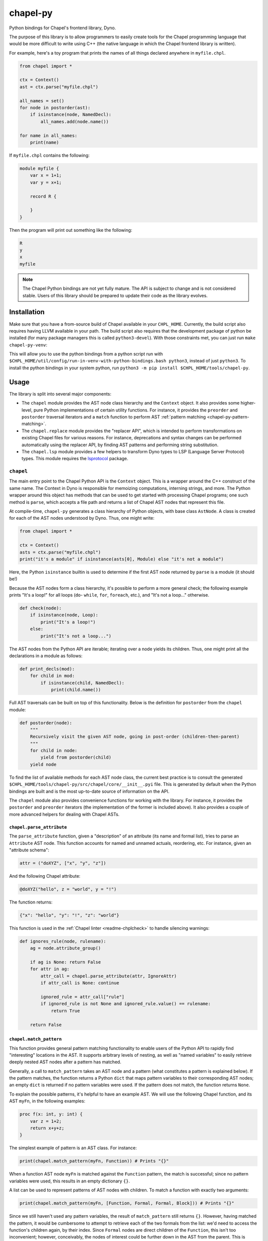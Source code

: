 .. _readme-chapel-py:

chapel-py
=========

Python bindings for Chapel's frontend library, Dyno.

The purpose of this library is to allow programmers to easily create tools
for the Chapel programming language that would be more difficult to write
using C++ (the native language in which the Chapel frontend library is written).

For example, here's a toy program that prints the names of all things declared
anywhere in ``myfile.chpl``.

.. code-block:: python

   from chapel import *

   ctx = Context()
   ast = ctx.parse("myfile.chpl")

   all_names = set()
   for node in postorder(ast):
       if isinstance(node, NamedDecl):
           all_names.add(node.name())

   for name in all_names:
       print(name)


If ``myfile.chpl`` contains the following:

.. code-block:: chapel

   module myfile {
       var x = 1+1;
       var y = x+1;

       record R {
 
       }
   }


Then the program will print out something like the following:

.. code-block::

   R
   y
   x
   myfile


.. note::

  The Chapel Python bindings are not yet fully mature. The API is subject to
  change and is not considered stable. Users of this library should be prepared
  to update their code as the library evolves.


.. _chapel-py-installation:

Installation
------------

Make sure that you have a from-source build of Chapel available in your
``CHPL_HOME``. Currently, the build script also requires having LLVM available
in your path. The build script also requires that the development package of
python be installed (for many package managers this is called
``python3-devel``). With those constraints met, you can just run ``make
chapel-py-venv``:

This will allow you to use the python bindings from a python script run with
``$CHPL_HOME/util/config/run-in-venv-with-python-bindings.bash python3``,
instead of just ``python3``. To install the python bindings in your system
python, run ``python3 -m pip install $CHPL_HOME/tools/chapel-py``.

Usage
-----

The library is split into several major components:

* The ``chapel`` module provides the AST node class hierarchy and the ``Context``
  object. It also provides some higher-level, pure Python implementations of
  certain utility functions. For instance, it provides the ``preorder`` and
  ``postorder`` traversal iterators and a ``match`` function to perform AST
  :ref:`pattern matching <chapel-py-pattern-matching>`.
* The ``chapel.replace`` module provides the "replacer API", which is intended
  to perform transformations on existing Chapel files for various reasons. For
  instance, deprecations and syntax changes can be performed automatically using
  the replacer API, by finding AST patterns and performing string substitution.
* The ``chapel.lsp`` module provides a few helpers to transform Dyno types to
  LSP (Language Server Protocol) types. This module requires the `lsprotocol
  <https://pypi.org/project/lsprotocol/>`_ package.

``chapel``
~~~~~~~~~~

The main entry point to the Chapel Python API is the ``Context`` object. This
is a wrapper around the C++ construct of the same name. The Context in Dyno
is responsible for memoizing computations, interning strings, and more. The
Python wrapper around this object has methods that can be used to get started
with processing Chapel programs; one such method is ``parse``, which accepts
a file path and returns a list of Chapel AST nodes that represent this file.

At compile-time, ``chapel-py`` generates a class hierarchy of Python objects,
with base class ``AstNode``. A class is created for each of the AST nodes understood
by Dyno. Thus, one might write:

.. code-block:: python

   from chapel import *

   ctx = Context()
   asts = ctx.parse("myfile.chpl")
   print("it's a module" if isinstance(asts[0], Module) else "it's not a module")

Here, the Python ``isinstance`` builtin is used to determine if the first
AST node returned by ``parse`` is a module (it should be!)

Because the AST nodes form a class hierarchy, it's possible to perform a more
general check; the following example prints "It's a loop!" for all loops
(``do``- ``while``, ``for``, ``foreach``, etc.), and "It's not a loop..." otherwise.

.. code-block:: python

   def check(node):
       if isinstance(node, Loop):
           print("It's a loop!")
       else:
           print("It's not a loop...")

The AST nodes from the Python API are iterable; iterating over a node yields
its children. Thus, one might print all the declarations in a module as follows:

.. code-block:: python

   def print_decls(mod):
       for child in mod:
           if isinstance(child, NamedDecl):
               print(child.name())

Full AST traversals can be built on top of this functionality. Below
is the definition for ``postorder`` from the ``chapel`` module:

.. code-block:: python

   def postorder(node):
       """
       Recursively visit the given AST node, going in post-order (children-then-parent)
       """
       for child in node:
           yield from postorder(child)
       yield node

To find the list of available methods for each AST node class, the current best
practice is to consult the generated
``$CHPL_HOME/tools/chapel-py/src/chapel/core/__init__.pyi`` file. This is
generated by default when the Python bindings are built and is the most
up-to-date source of information on the API.


The ``chapel`` module also provides convenience functions for working with the library.
For instance, it provides the ``postorder`` and ``preorder`` iterators (the
implementation of the former is included above). It also provides a couple
of more advanced helpers for dealing with Chapel ASTs.

``chapel.parse_attribute``
^^^^^^^^^^^^^^^^^^^^^^^^^^

The ``parse_attribute`` function, given a "description" of an attribute (its
name and formal list), tries to parse an ``Attribute`` AST node. This function
accounts for named and unnamed actuals, reordering, etc. For instance, given
an "attribute schema":

.. code-block:: python

   attr = ("doXYZ", ["x", "y", "z"])


And the following Chapel attribute:

.. code-block:: chapel

   @doXYZ("hello", z = "world", y = "!")

The function returns:

.. code-block:: python

   {"x": "hello", "y": "!", "z": "world"}


This function is used in the :ref:`Chapel linter <readme-chplcheck>` to handle
silencing warnings:

.. code-block:: python

   def ignores_rule(node, rulename):
       ag = node.attribute_group()

       if ag is None: return False
       for attr in ag:
           attr_call = chapel.parse_attribute(attr, IgnoreAttr)
           if attr_call is None: continue

           ignored_rule = attr_call["rule"]
           if ignored_rule is not None and ignored_rule.value() == rulename:
               return True

       return False

.. _chapel-py-pattern-matching:

``chapel.match_pattern``
^^^^^^^^^^^^^^^^^^^^^^^^

This function provides general pattern matching functionality to enable users
of the Python API to rapidly find "interesting" locations in the AST. It
supports arbitrary levels of nesting, as well as "named variables" to easily
retrieve deeply nested AST nodes after a pattern has matched.

Generally, a call to ``match_pattern`` takes an AST node and a pattern (what
constitutes a pattern is explained below). If the pattern matches, the function
returns a Python ``dict`` that maps pattern variables to their corresponding
AST nodes; an empty ``dict`` is returned if no pattern variables were used. If
the pattern does not match, the function returns ``None``.

To explain the possible patterns, it's helpful to have an example AST.
We will use the following Chapel function, and its AST ``myFn``, in the following
examples:

.. code-block:: chapel

   proc f(x: int, y: int) {
       var z = 1+2;
       return x+y+z;
   }

The simplest example of pattern is an AST class. For instance:

.. code-block:: python

   print(chapel.match_pattern(myFn, Function)) # Prints "{}"

When a function AST node ``myFn`` is matched against the ``Function`` pattern,
the match is successful; since no pattern variables were used, this results
in an empty dictionary ``{}``.

A list can be used to represent patterns of AST nodes with children. To match a
function with exactly two arguments:

.. code-block:: python

   print(chapel.match_pattern(myFn, [Function, Formal, Formal, Block])) # Prints "{}"


Since we still haven't used any pattern variables, the result of
``match_pattern`` still returns ``{}``. However, having matched the pattern, it
would be cumbersome to attempt to retrieve each of the two formals from the
list: we'd need to access the function's children again, by their index. Since
``Formal`` nodes are direct children of the ``Function``, this isn't too
inconvenient; however, conceivably, the nodes of interest could be further down
in the AST from the parent. This is where pattern variables come in. Instead of
writing ``Formal``, we can write ``("?f1", Formal)``. This will cause the
pattern matcher to save the AST node matching ``Formal`` into the variable
``f1``.

.. code-block:: python

   pat = [Function, ("?f1", Formal), ("?f2", Formal), Block]
   print(chapel.match_pattern(myFn, pat)) # Prints "{ 'f1': ..., 'f2': ... }"

The dictionary returned by ``match_pattern`` can then be queried by the variables
to retrieve the formals.

We can further restrict our pattern to require formals with 'simple' type
expressions (identifiers).

.. code-block:: python

   pat = [Function, [Formal, Identifier], [Formal, Identifier], Block]
   print(chapel.match_pattern(myFn, pat)) # Prints "{}"

Pattern variables can still be used with list patterns like ``[Formal,
Identifier]``. This is done by adding the pattern variable string to the front
of the list.

.. code-block:: python

   pat = [Function, ["?f1", Formal, Identifier], ["f2", Formal, Identifier], Block]
   print(chapel.match_pattern(myFn, pat)) # Prints "{ 'f1': ..., 'f2': ... }"

Some other useful features of the pattern library:

* The ``rest`` pattern can be used as part of a list to indicate that you don't
  care about the remaining AST children, however many there are.
* A variable without an AST node, (``"?x"``) can be used by itself to match any
  AST node and store it in ``x``.
* A ``set`` can be used to represent a disjunctive or pattern. For example,
  ``set([Begin, Cobegin])`` will match either a ``Begin`` or a ``Cobegin`` node.

``chapel.each_matching``
^^^^^^^^^^^^^^^^^^^^^^^^

This function combines the operation of ``preorder`` and ``match_pattern`` to iterate
an AST and yield all nodes matching the given pattern. Concretely, given
a pattern, it yields the node and the variables resulting from the match.
The following snippet will print one line for each binary operation, listing
the operation itself and the operation's two operands.

.. code-block:: python

   for (op, variables) in chapel.each_matching(myFn, [OpCall, "?l", "?r"]):
       print("Found an operation ", op.op(), "with operands: ", variables["l"], variables["r"])

``chapel.replace``
~~~~~~~~~~~~~~~~~~

The ``chapel.replace`` module is used for writing "replacer scripts". The motivation
for this module is evolving the Chapel language. As the language develops, we
tend to shift the patterns we prefer, and modify unstable language syntax. When
modifying existing code to match the new standards, we either have to perform
the changes manually, or resort to "general" tools like ``sed`` or ``awk``. However,
the trouble with these tools is that they are suited for modifying streams of
text. When modifying programs in a language, it is more natural to work with
a structured representation -- the AST. Thus, the ``chapel.replacer`` module
provides utilities to modify a file by traversing the ASTs contained within,
and generating a list of substitutions.

Although the AST is used to find places in the code where changes must be made,
the changes themselves are performed using string operation. This is motivated
by many reasons:

* Dyno does not have good support for modifying ASTs (they are immutable).
* If an AST is modified, it should be printed back to the file with only those
  modifications; however, this would require the Chapel syntax printer to
  be able to preserve most of the original format of the text.
* Writing plain code, such as ``1+1``, is often easier than creating an AST node
  (``PlusNode(IntNode(1), IntNode(1))``).

The ``chapel.replace`` module provides a driver function ``run``, which, when given
a source of changes (described below), takes over the execution of the program.
It registers and parses command line arguments, and handles file modifications.
Thus, given an AST traversal, you end up with a fully-featured command-line
script ready to be pointed at files.

.. code-block::

   usage: replace [-h] [--suffix SUFFIX] [--in-place] [filenames ...]

   A tool to search-and-replace Chapel expressions with others
 
   positional arguments:
     filenames
 
   options:
     -h, --help       show this help message and exit
     --suffix SUFFIX
     --in-place`


The 'source of changes' is a Python iterator that should accept two arguments:
``rc`` (for 'replacement context') and ``root`` (for the AST node at which the
traversal begins). A very simple (albeit completely pointless and semantically
incorrect) example is the following script, which replaces all occurrences of
the number ``42`` with ``meaningOfLife``:

.. code-block:: python

   def replace_all_42(rc, root):
       for (num, _) in each_matching(root, IntLiteral):
           if num.text() == '42': yield (num, 'meaningOfLife')

   run(replace_all_42)

A more practical example is renaming methods. Note that this is not
amenable to naive substitution: we don't want to accidentally rename non-methods
that happen to have the same name, or even locally declared functions inside
other functions in a record or class. Consider renaming the ``enterThis``
method to ``enterContext`` (this is a real change that was performed in
the Chapel language in 1.32, though it was not done automatically with the
help of this tool). In the following snippet, only the ``proc`` labeled ``(1)``
should be renamed. This is because ``enterThis`` is actually a method. On
the other hand, ``(2)``, even though it's declared within ``R``'s curly braces,
is actually a locally defined function, and not a method on ``R``.
``(3)`` is a freestanding function, and thus should also not be renamed.

.. code-block:: chapel

   record R {
       proc enterThis() {} // (1)
       proc f() {
           proc enterThis() {} // (2)
       }
   }
   proc enterThis() {} // (3)

This can be implemented using the following iterator:

.. code-block:: python

   def replace_enter_this(rc, root):
       for (fn, _) in each_matching(root, Function):
           if fn.name() == "enterThis" and fn.is_method():
               yield (fn, lambda txt: txt.replace("enterThis", "enterContext", 1))

In this case, instead of yielding a pair of the node-to-replace and the
replacement text, the iterator produces a ``lambda``, which will be fed the
node's current string representation (``proc enterThis() {...``). Using
this lambda, we perform a simple substitution, renaming ``enterThis`` to
``enterContext`` with Python's regular ``replace`` method.

Finally, the following script was used to automatically insert interfaces into
records and classes that provided the corresponding functionality. It was
used to update about 150 files (including Chapel modules and tests). This
script implements the following features:

* Detecting particular signatures of the ``init`` method specific to deserialization
* Always printing the supported interfaces in a specific order
* Supporting both primary and secondary methods, including a mix of both
* Adding a new interface list or modifying an existing one

.. code-block:: python

   def tag_aggregates_with_io_interfaces(rc, root):
       aggrs_to_change = defaultdict(lambda: set())
       names_to_tag = defaultdict(lambda: set())

       for (fn, _) in chapel.each_matching(root, Function):
           if not fn.is_method(): continue
           name = fn.name()
   
           if name == "serialize":
               tag = "writeSerializable"
           elif name == "deserialize":
               tag = "readDeserializable"
           elif name == "init":
               formal_names = []
               for child in fn:
                   if not isinstance(child, Formal): continue
                   if child.name() == "this": continue
                   formal_names.append(child.name())
   
               if len(formal_names) >=2 and formal_names[-1] == "deserializer" and formal_names[-2] == "reader":
                   tag = "initDeserializable"
               else:
                   continue
           else:
               continue
   
           if fn.is_primary_method():
               aggrs_to_change[fn.parent().unique_id()].add(tag)
               continue
   
           this_receiver = fn.this_formal()
           names_to_tag[rc.node_exact_string(this_receiver)].add(tag)
   
       def build_tag_str(tags):
           if len(tags) == 3: return "serializable"
   
           # tags have a preferred order, so just use an if-else chain to make that work
           the_order = ["writeSerializable", "readDeserializable", "initDeserializable"]
           return ", ".join(t for t in the_order if t in tags)
   
       for (record, _) in chapel.each_matching(root, AggregateDecl):
           tags = set()
           if record.unique_id() in aggrs_to_change:
               tags |= aggrs_to_change[record.unique_id()]
           if record.name() in names_to_tag:
               tags |= names_to_tag[record.name()]
   
           if len(tags) == 0: continue
   
           tag_str = build_tag_str(tags)
           record_text = rc.node_exact_string(record)
           curlypos = record_text.find("{")
           colonpos = record_text.find(":")
   
           if colonpos >= 0 and colonpos < curlypos:
               new_text = record_text.replace(" {" , ", " + tag_str + " {" , 1)
           else:
               new_text = record_text.replace(record.name(), record.name() + " : " + tag_str, 1)
   
           yield (record, new_text)

